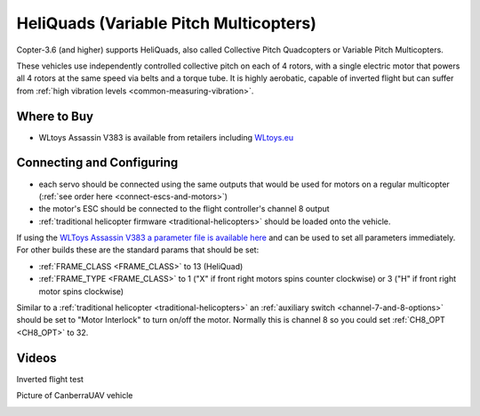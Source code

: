 .. _heliquads:

=======================================
HeliQuads (Variable Pitch Multicopters)
=======================================

..  youtube:: J6WJSXm7zWQ
    :width: 100%

Copter-3.6 (and higher) supports HeliQuads, also called Collective Pitch Quadcopters or Variable Pitch Multicopters.

These vehicles use independently controlled collective pitch on each of 4 rotors, with a single electric motor that powers all 4 rotors at the same speed via belts and a torque tube.
It is highly aerobatic, capable of inverted flight but can suffer from :ref:`high vibration levels <common-measuring-vibration>`.

Where to Buy
============

- WLtoys Assassin V383 is available from retailers including `WLtoys.eu <https://wltoys.eu/wl_en/catalog/product/view/id/2359>`__

Connecting and Configuring
==========================

.. image:: ../images/heliquad-pixhawk.png
    :target: ../_images/heliquad-pixhawk.png
    :width: 500px

- each servo should be connected using the same outputs that would be used for motors on a regular multicopter (:ref:`see order here <connect-escs-and-motors>`)
- the motor's ESC should be connected to the flight controller's channel 8 output
- :ref:`traditional helicopter firmware <traditional-helicopters>` should be loaded onto the vehicle.

If using the `WLToys Assassin V383 a parameter file is available here <https://github.com/ArduPilot/ardupilot/blob/master/Tools/Frame_params/WLToys_V383_HeliQuad.param>`__ and can be used to set all parameters immediately.
For other builds these are the standard params that should be set:

- :ref:`FRAME_CLASS <FRAME_CLASS>` to 13 (HeliQuad)
- :ref:`FRAME_TYPE <FRAME_CLASS>` to 1 ("X" if front right motors spins counter clockwise) or 3 ("H" if front right motor spins clockwise)

Similar to a :ref:`traditional helicopter <traditional-helicopters>` an :ref:`auxiliary switch <channel-7-and-8-options>` should be set to "Motor Interlock" to turn on/off the motor.  Normally this is channel 8 so you could set :ref:`CH8_OPT <CH8_OPT>` to 32.

Videos
======

Inverted flight test

..  youtube:: 1yEWhOULeGM

Picture of CanberraUAV vehicle

.. image:: ../images/heliquad-canberrauav.jpg
